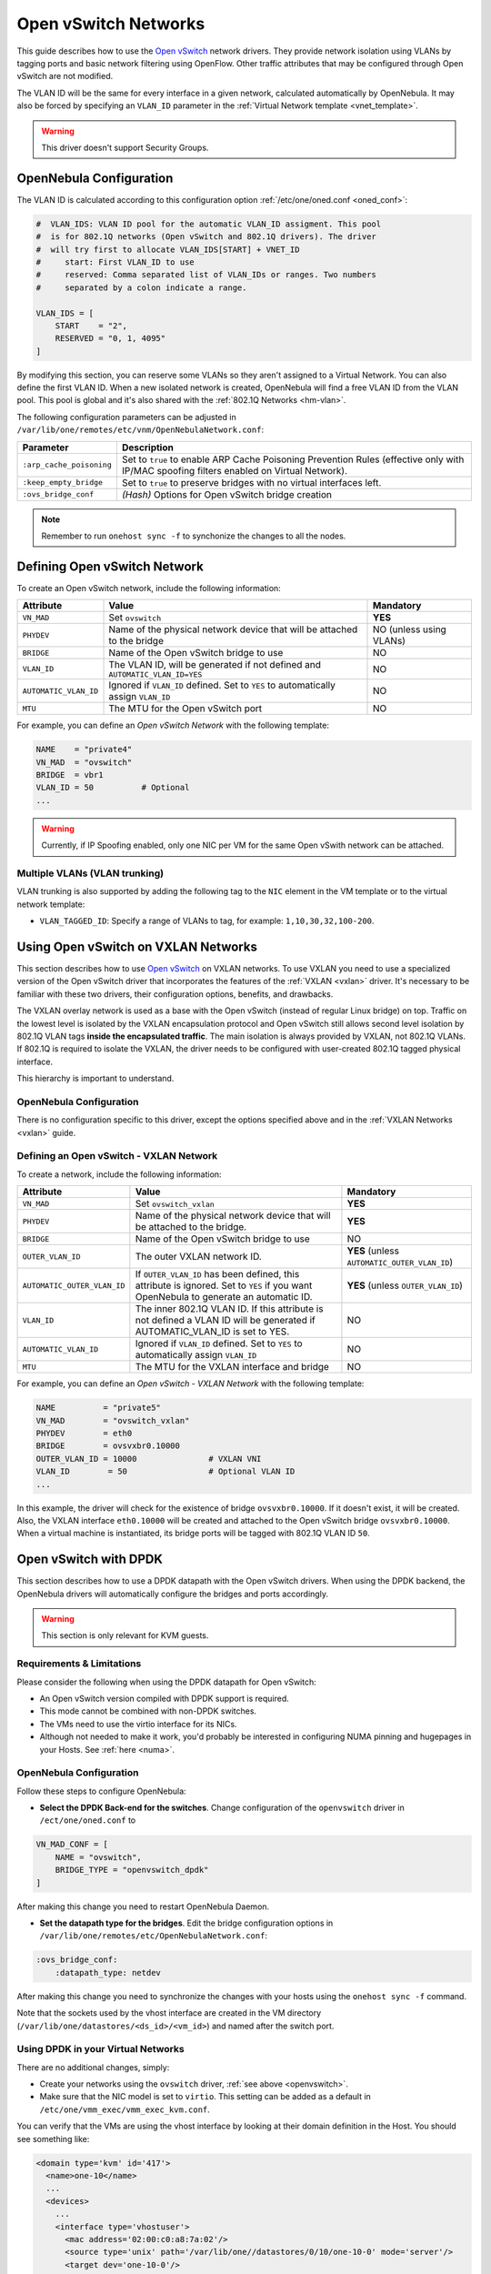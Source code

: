 .. _openvswitch:

================================================================================
Open vSwitch Networks
================================================================================

This guide describes how to use the `Open vSwitch <http://openvswitch.org/>`__ network drivers. They provide network isolation using VLANs by tagging ports and basic network filtering using OpenFlow. Other traffic attributes that may be configured through Open vSwitch are not modified.

The VLAN ID will be the same for every interface in a given network, calculated automatically by OpenNebula. It may also be forced by specifying an ``VLAN_ID`` parameter in the :ref:`Virtual Network template <vnet_template>`.

.. warning:: This driver doesn't support Security Groups.

OpenNebula Configuration
================================================================================

The VLAN ID is calculated according to this configuration option :ref:`/etc/one/oned.conf <oned_conf>`:

.. code::

    #  VLAN_IDS: VLAN ID pool for the automatic VLAN_ID assigment. This pool
    #  is for 802.1Q networks (Open vSwitch and 802.1Q drivers). The driver
    #  will try first to allocate VLAN_IDS[START] + VNET_ID
    #     start: First VLAN_ID to use
    #     reserved: Comma separated list of VLAN_IDs or ranges. Two numbers
    #     separated by a colon indicate a range.

    VLAN_IDS = [
        START    = "2",
        RESERVED = "0, 1, 4095"
    ]

By modifying this section, you can reserve some VLANs so they aren't assigned to a Virtual Network. You can also define the first VLAN ID. When a new isolated network is created, OpenNebula will find a free VLAN ID from the VLAN pool. This pool is global and it's also shared with the :ref:`802.1Q Networks <hm-vlan>`.

The following configuration parameters can be adjusted in ``/var/lib/one/remotes/etc/vnm/OpenNebulaNetwork.conf``:

+--------------------------+----------------------------------------------------------------------------------+
|      Parameter           |                                   Description                                    |
+==========================+==================================================================================+
| ``:arp_cache_poisoning`` | Set to ``true`` to enable ARP Cache Poisoning Prevention Rules                   |
|                          | (effective only with IP/MAC spoofing filters enabled on Virtual Network).        |
+--------------------------+----------------------------------------------------------------------------------+
| ``:keep_empty_bridge``   | Set to ``true`` to preserve bridges with no virtual interfaces left.             |
+--------------------------+----------------------------------------------------------------------------------+
| ``:ovs_bridge_conf``     | *(Hash)* Options for Open vSwitch bridge creation                                |
+--------------------------+----------------------------------------------------------------------------------+

.. note:: Remember to run ``onehost sync -f`` to synchonize the changes to all the nodes.

.. _ovswitch_net:

Defining Open vSwitch Network
==============================

To create an Open vSwitch network, include the following information:

+-----------------------+------------------------------------------------------------------------------------+-------------------------------+
|       Attribute       |                                       Value                                        |   Mandatory                   |
+=======================+====================================================================================+===============================+
| ``VN_MAD``            | Set ``ovswitch``                                                                   | **YES**                       |
+-----------------------+------------------------------------------------------------------------------------+-------------------------------+
| ``PHYDEV``            | Name of the physical network device that will be attached to the bridge            | NO (unless using VLANs)       |
+-----------------------+------------------------------------------------------------------------------------+-------------------------------+
| ``BRIDGE``            | Name of the Open vSwitch bridge to use                                             | NO                            |
+-----------------------+------------------------------------------------------------------------------------+-------------------------------+
| ``VLAN_ID``           | The VLAN ID, will be generated if not defined and ``AUTOMATIC_VLAN_ID=YES``        | NO                            |
+-----------------------+------------------------------------------------------------------------------------+-------------------------------+
| ``AUTOMATIC_VLAN_ID`` | Ignored if ``VLAN_ID`` defined. Set to ``YES`` to automatically assign ``VLAN_ID`` | NO                            |
+-----------------------+------------------------------------------------------------------------------------+-------------------------------+
| ``MTU``               | The MTU for the Open vSwitch port                                                  | NO                            |
+-----------------------+------------------------------------------------------------------------------------+-------------------------------+

For example, you can define an *Open vSwitch Network* with the following template:

.. code::

    NAME    = "private4"
    VN_MAD  = "ovswitch"
    BRIDGE  = vbr1
    VLAN_ID = 50          # Optional
    ...

.. warning:: Currently, if IP Spoofing enabled, only one NIC per VM for the same Open vSwith network can be attached.

Multiple VLANs (VLAN trunking)
------------------------------

VLAN trunking is also supported by adding the following tag to the ``NIC`` element in the VM template or to the virtual network template:

-  ``VLAN_TAGGED_ID``: Specify a range of VLANs to tag, for example: ``1,10,30,32,100-200``.

.. _openvswitch_vxlan:

Using Open vSwitch on VXLAN Networks
====================================

This section describes how to use `Open vSwitch <http://openvswitch.org/>`__ on VXLAN networks. To use VXLAN you need to use a specialized version of the Open vSwitch driver that incorporates the features of the :ref:`VXLAN <vxlan>` driver. It's necessary to be familiar with these two drivers, their configuration options, benefits, and drawbacks.

The VXLAN overlay network is used as a base with the Open vSwitch (instead of regular Linux bridge) on top. Traffic on the lowest level is isolated by the VXLAN encapsulation protocol and Open vSwitch still allows second level isolation by 802.1Q VLAN tags **inside the encapsulated traffic**. The main isolation is always provided by VXLAN, not 802.1Q VLANs. If 802.1Q is required to isolate the VXLAN, the driver needs to be configured with user-created 802.1Q tagged physical interface.

This hierarchy is important to understand.

OpenNebula Configuration
------------------------

There is no configuration specific to this driver, except the options specified above and in the :ref:`VXLAN Networks <vxlan>` guide.

Defining an Open vSwitch - VXLAN Network
----------------------------------------

To create a network, include the following information:

+-----------------------------+-------------------------------------------------------------------------+------------------------------------------------+
| Attribute                   | Value                                                                   | Mandatory                                      |
+=============================+=========================================================================+================================================+
| ``VN_MAD``                  | Set ``ovswitch_vxlan``                                                  |  **YES**                                       |
+-----------------------------+-------------------------------------------------------------------------+------------------------------------------------+
| ``PHYDEV``                  | Name of the physical network device that will be attached to the bridge.|  **YES**                                       |
+-----------------------------+-------------------------------------------------------------------------+------------------------------------------------+
| ``BRIDGE``                  | Name of the Open vSwitch bridge to use                                  |  NO                                            |
+-----------------------------+-------------------------------------------------------------------------+------------------------------------------------+
| ``OUTER_VLAN_ID``           | The outer VXLAN network ID.                                             |  **YES** (unless ``AUTOMATIC_OUTER_VLAN_ID``)  |
+-----------------------------+-------------------------------------------------------------------------+------------------------------------------------+
| ``AUTOMATIC_OUTER_VLAN_ID`` | If ``OUTER_VLAN_ID`` has been defined, this attribute is ignored.       |  **YES** (unless ``OUTER_VLAN_ID``)            |
|                             | Set to ``YES`` if you want OpenNebula to generate an automatic ID.      |                                                |
+-----------------------------+-------------------------------------------------------------------------+------------------------------------------------+
| ``VLAN_ID``                 | The inner 802.1Q VLAN ID. If this attribute is not defined a VLAN ID    |  NO                                            |
|                             | will be generated if AUTOMATIC_VLAN_ID is set to YES.                   |                                                |
+-----------------------------+-------------------------------------------------------------------------+------------------------------------------------+
| ``AUTOMATIC_VLAN_ID``       | Ignored if ``VLAN_ID`` defined. Set to ``YES`` to automatically         |  NO                                            |
|                             | assign ``VLAN_ID``                                                      |                                                |
+-----------------------------+-------------------------------------------------------------------------+------------------------------------------------+
| ``MTU``                     | The MTU for the VXLAN interface and bridge                              |  NO                                            |
+-----------------------------+-------------------------------------------------------------------------+------------------------------------------------+

For example, you can define an *Open vSwitch - VXLAN Network* with the following template:

.. code::

    NAME          = "private5"
    VN_MAD        = "ovswitch_vxlan"
    PHYDEV        = eth0
    BRIDGE        = ovsvxbr0.10000
    OUTER_VLAN_ID = 10000               # VXLAN VNI
    VLAN_ID        = 50                 # Optional VLAN ID
    ...

In this example, the driver will check for the existence of bridge ``ovsvxbr0.10000``.  If it doesn't exist, it will be created. Also, the VXLAN interface ``eth0.10000`` will be created and attached to the Open vSwitch bridge ``ovsvxbr0.10000``. When a virtual machine is instantiated, its bridge ports will be tagged with 802.1Q VLAN ID ``50``.

.. _openvswitch_dpdk:

Open vSwitch with DPDK
================================================================================

This section describes how to use a DPDK datapath with the Open vSwitch drivers. When using the DPDK backend, the OpenNebula drivers will automatically configure the bridges and ports accordingly.

.. warning:: This section is only relevant for KVM guests.

Requirements & Limitations
--------------------------------------------------------------------------------

Please consider the following when using the DPDK datapath for Open vSwitch:

* An Open vSwitch version compiled with DPDK support is required.
* This mode cannot be combined with non-DPDK switches.
* The VMs need to use the virtio interface for its NICs.
* Although not needed to make it work, you'd probably be interested in configuring NUMA pinning and hugepages in your Hosts. See :ref:`here <numa>`.

OpenNebula Configuration
--------------------------------------------------------------------------------

Follow these steps to configure OpenNebula:

* **Select the DPDK Back-end for the switches**. Change configuration of the ``openvswitch`` driver in ``/ect/one/oned.conf`` to

.. code::

   VN_MAD_CONF = [
       NAME = "ovswitch",
       BRIDGE_TYPE = "openvswitch_dpdk"
   ]

After making this change you need to restart OpenNebula Daemon.

* **Set the datapath type for the bridges**. Edit the bridge configuration options in ``/var/lib/one/remotes/etc/OpenNebulaNetwork.conf``:

.. code:: bash

   :ovs_bridge_conf:
       :datapath_type: netdev

After making this change you need to synchronize the changes with your hosts using the ``onehost sync -f`` command.

Note that the sockets used by the vhost interface are created in the VM directory (``/var/lib/one/datastores/<ds_id>/<vm_id>``) and named after the switch port.

Using DPDK in your Virtual Networks
-----------------------------------

There are no additional changes, simply:

* Create your networks using the ``ovswitch`` driver, :ref:`see above <openvswitch>`.
* Make sure that the NIC model is set to ``virtio``. This setting can be added as a default in ``/etc/one/vmm_exec/vmm_exec_kvm.conf``.

You can verify that the VMs are using the vhost interface by looking at their domain definition in the Host. You should see something like:

.. code:: bash

   <domain type='kvm' id='417'>
     <name>one-10</name>
     ...
     <devices>
       ...
       <interface type='vhostuser'>
         <mac address='02:00:c0:a8:7a:02'/>
         <source type='unix' path='/var/lib/one//datastores/0/10/one-10-0' mode='server'/>
         <target dev='one-10-0'/>
         <model type='virtio'/>
         <alias name='net0'/>
         <address type='pci' domain='0x0000' bus='0x00' slot='0x03' function='0x0'/>
       </interface>
     ...
   </domain>

And the associated port in the bridge using the qemu vhost interface:

.. code:: bash

    Bridge br0
        Port "one-10-0"
            Interface "one-10-0"
                type: dpdkvhostuserclient
                options: {vhost-server-path="/var/lib/one//datastores/0/10/one-10-0"}

.. _openvswitch_qinq:

Using Open vSwitch with Q-in-Q
================================================================================

Q-in-Q is an amendment to the IEEE 802.1Q specification that provides the capability for multiple VLAN tags to be inserted into a single Ethernet frame. Using Q-in-Q (aka C-VLAN, customer VLAN) tunneling allows to create Layer 2 Ethernet connection between customers cloud infrastructure and OpenNebula VMs, or use a single service VLAN to bundle different customer VLANs.

OpenNebula Configuration
------------------------

There is no configuration specific for this use case, just consider the general options specified above.

Defining a Q-in-Q Open vSwitch Network
----------------------------------------

To create a network you need to include the following information:

+-----------------------------+-------------------------------------------------------------------------+------------------------------------------------+
| Attribute                   | Value                                                                   | Mandatory                                      |
+=============================+=========================================================================+================================================+
| ``VN_MAD``                  | Set ``ovswitch``                                                        |  **YES**                                       |
+-----------------------------+-------------------------------------------------------------------------+------------------------------------------------+
| ``PHYDEV``                  | Name of the physical network device that will be attached to the bridge.|  **YES**                                       |
+-----------------------------+-------------------------------------------------------------------------+------------------------------------------------+
| ``BRIDGE``                  | Name of the Open vSwitch bridge to use                                  |  NO                                            |
+-----------------------------+-------------------------------------------------------------------------+------------------------------------------------+
| ``VLAN_ID``                 | The service 802.1Q VLAN ID. If not defined the VLAN ID tag              |  NO                                            |
|                             | will be generated if AUTOMATIC_VLAN_ID is set to YES.                   |                                                |
+-----------------------------+-------------------------------------------------------------------------+------------------------------------------------+
| ``AUTOMATIC_VLAN_ID``       | Ignored if ``VLAN_ID`` defined. Set to ``YES`` to automatically         |  NO                                            |
|                             | assign ``VLAN_ID``                                                      |                                                |
+-----------------------------+-------------------------------------------------------------------------+------------------------------------------------+
| ``CVLANS``                  | Customer VLAN IDs, as a comma separated list (ranges supported)         |  **YES**                                       |
+-----------------------------+-------------------------------------------------------------------------+------------------------------------------------+
| ``QINQ_TYPE``               | Tag Protocol Identifier (TPID) for the service VLAN tag. Use ``802.1ad``|  NO                                            |
|                             | for TPID 0x88a8 or ``802.1q`` for TPID 0x8100                           |                                                |
+-----------------------------+-------------------------------------------------------------------------+------------------------------------------------+
| ``MTU``                     | The MTU for the Open vSwitch port                                       |  NO                                            |
+-----------------------------+-------------------------------------------------------------------------+------------------------------------------------+

For example, you can define an *Open vSwitch - QinQ Network* with the following template:

.. code::

    NAME     = "qinq_net"
    VN_MAD   = "ovswitch"
    PHYDEV   = eth0
    VLAN_ID  = 50                 # Service VLAN ID
    CVLANS   = "101,103,110-113"  # Customer VLAN ID list

In this example, the driver will assign and create an Open vSwitch bridge and will attach the interface ``eth0`` it. When a virtual machine is instantiated, its bridge ports will be tagged with 802.1Q VLAN ID ``50`` and service VLAN IDs ``101,103,110,111,112,113``. The configuration of the port should be similar to the that of following example that shows the second (``NIC_ID=1``) interface port ``one-1-5`` for VM 5:

.. code::

    # ovs-vsctl list Port one-5-1

    _uuid               : 791b84a9-2705-4cf9-94b4-43b39b98fe62
    bond_active_slave   : []
    bond_downdelay      : 0
    bond_fake_iface     : false
    bond_mode           : []
    bond_updelay        : 0
    cvlans              : [101, 103, 110, 111, 112, 113]
    external_ids        : {}
    fake_bridge         : false
    interfaces          : [6da7ff07-51ec-40e9-97cd-c74a36e2c267]
    lacp                : []
    mac                 : []
    name                : one-5-1
    other_config        : {qinq-ethtype="802.1q"}
    protected           : false
    qos                 : []
    rstp_statistics     : {}
    rstp_status         : {}
    statistics          : {}
    status              : {}
    tag                 : 100
    trunks              : []
    vlan_mode           : dot1q-tunnel
